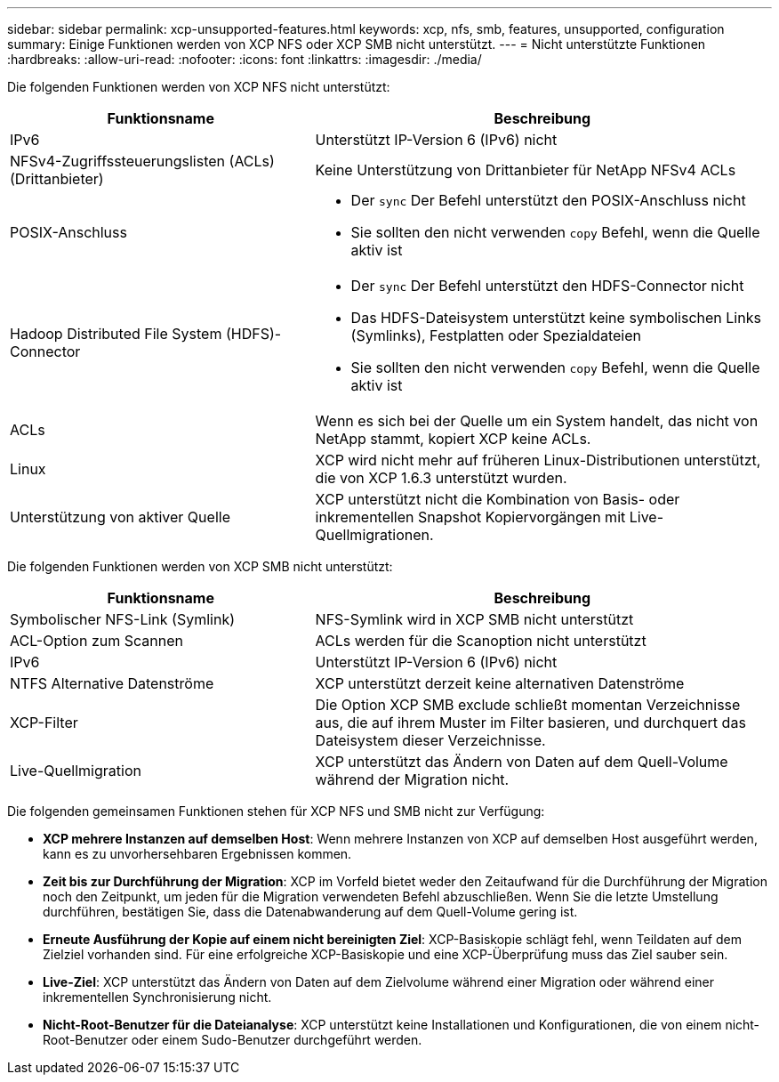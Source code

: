 ---
sidebar: sidebar 
permalink: xcp-unsupported-features.html 
keywords: xcp, nfs, smb, features, unsupported, configuration 
summary: Einige Funktionen werden von XCP NFS oder XCP SMB nicht unterstützt. 
---
= Nicht unterstützte Funktionen
:hardbreaks:
:allow-uri-read: 
:nofooter: 
:icons: font
:linkattrs: 
:imagesdir: ./media/


[role="lead"]
Die folgenden Funktionen werden von XCP NFS nicht unterstützt:

[cols="40,60"]
|===
| Funktionsname | Beschreibung 


| IPv6 | Unterstützt IP-Version 6 (IPv6) nicht 


| NFSv4-Zugriffssteuerungslisten (ACLs) (Drittanbieter) | Keine Unterstützung von Drittanbieter für NetApp NFSv4 ACLs 


| POSIX-Anschluss  a| 
* Der `sync` Der Befehl unterstützt den POSIX-Anschluss nicht
* Sie sollten den nicht verwenden `copy` Befehl, wenn die Quelle aktiv ist




| Hadoop Distributed File System (HDFS)-Connector  a| 
* Der `sync` Der Befehl unterstützt den HDFS-Connector nicht
* Das HDFS-Dateisystem unterstützt keine symbolischen Links (Symlinks), Festplatten oder Spezialdateien
* Sie sollten den nicht verwenden `copy` Befehl, wenn die Quelle aktiv ist




| ACLs | Wenn es sich bei der Quelle um ein System handelt, das nicht von NetApp stammt, kopiert XCP keine ACLs. 


| Linux | XCP wird nicht mehr auf früheren Linux-Distributionen unterstützt, die von XCP 1.6.3 unterstützt wurden. 


| Unterstützung von aktiver Quelle | XCP unterstützt nicht die Kombination von Basis- oder inkrementellen Snapshot Kopiervorgängen mit Live-Quellmigrationen. 
|===
Die folgenden Funktionen werden von XCP SMB nicht unterstützt:

[cols="40,60"]
|===
| Funktionsname | Beschreibung 


| Symbolischer NFS-Link (Symlink) | NFS-Symlink wird in XCP SMB nicht unterstützt 


| ACL-Option zum Scannen | ACLs werden für die Scanoption nicht unterstützt 


| IPv6 | Unterstützt IP-Version 6 (IPv6) nicht 


| NTFS Alternative Datenströme | XCP unterstützt derzeit keine alternativen Datenströme 


| XCP-Filter | Die Option XCP SMB exclude schließt momentan Verzeichnisse aus, die auf ihrem Muster im Filter basieren, und durchquert das Dateisystem dieser Verzeichnisse. 


| Live-Quellmigration | XCP unterstützt das Ändern von Daten auf dem Quell-Volume während der Migration nicht. 
|===
Die folgenden gemeinsamen Funktionen stehen für XCP NFS und SMB nicht zur Verfügung:

* *XCP mehrere Instanzen auf demselben Host*: Wenn mehrere Instanzen von XCP auf demselben Host ausgeführt werden, kann es zu unvorhersehbaren Ergebnissen kommen.
* *Zeit bis zur Durchführung der Migration*: XCP im Vorfeld bietet weder den Zeitaufwand für die Durchführung der Migration noch den Zeitpunkt, um jeden für die Migration verwendeten Befehl abzuschließen. Wenn Sie die letzte Umstellung durchführen, bestätigen Sie, dass die Datenabwanderung auf dem Quell-Volume gering ist.
* *Erneute Ausführung der Kopie auf einem nicht bereinigten Ziel*: XCP-Basiskopie schlägt fehl, wenn Teildaten auf dem Zielziel vorhanden sind. Für eine erfolgreiche XCP-Basiskopie und eine XCP-Überprüfung muss das Ziel sauber sein.
* *Live-Ziel*: XCP unterstützt das Ändern von Daten auf dem Zielvolume während einer Migration oder während einer inkrementellen Synchronisierung nicht.
* *Nicht-Root-Benutzer für die Dateianalyse*: XCP unterstützt keine Installationen und Konfigurationen, die von einem nicht-Root-Benutzer oder einem Sudo-Benutzer durchgeführt werden.

